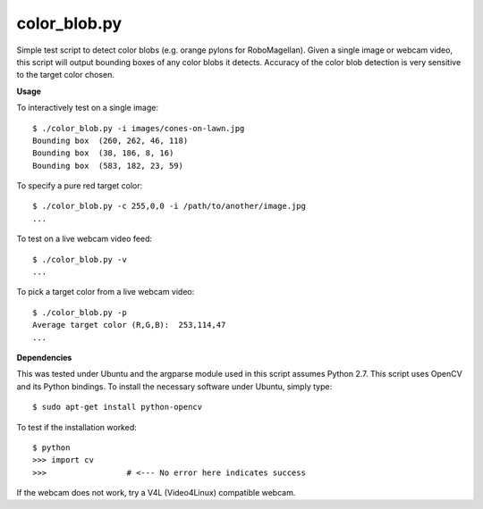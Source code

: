 color_blob.py
=============

Simple test script to detect color blobs (e.g. orange pylons
for RoboMagellan).  Given a single image or webcam video, this script will output
bounding boxes of any color blobs it detects.  Accuracy of the color blob detection
is very sensitive to the target color chosen.


.. image:: https://github.com/JigsawRenaissance/Robo-Magellan/raw/master/color_blob/images/color-blob-test.png


**Usage**

To interactively test on a single image::

    $ ./color_blob.py -i images/cones-on-lawn.jpg 
    Bounding box  (260, 262, 46, 118)
    Bounding box  (38, 186, 8, 16)
    Bounding box  (583, 182, 23, 59)

To specify a pure red target color::

    $ ./color_blob.py -c 255,0,0 -i /path/to/another/image.jpg
    ...

To test on a live webcam video feed::

    $ ./color_blob.py -v
    ...

To pick a target color from a live webcam video::

    $ ./color_blob.py -p
    Average target color (R,G,B):  253,114,47
    ...




**Dependencies**

This was tested under Ubuntu and the argparse module used in this script assumes
Python 2.7.  This script uses OpenCV and its Python bindings.  To install the necessary 
software under Ubuntu, simply type::

    $ sudo apt-get install python-opencv

To test if the installation worked::

    $ python
    >>> import cv
    >>>                 # <--- No error here indicates success

If the webcam does not work, try a V4L (Video4Linux) compatible webcam.

